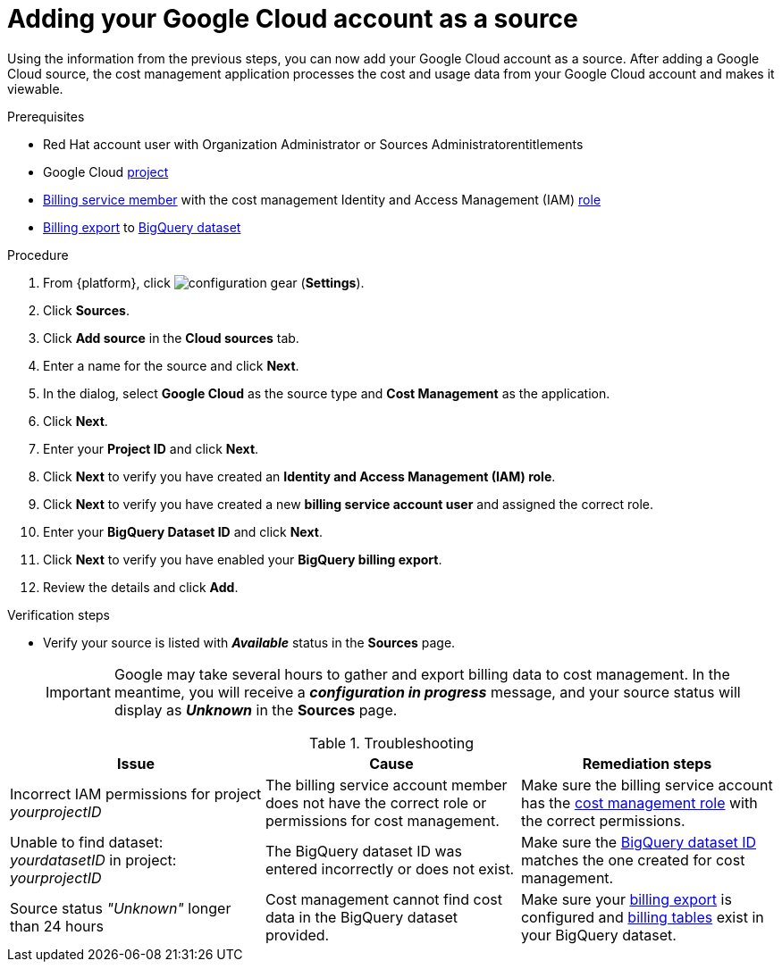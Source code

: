 // Module included in the following assemblies:
//
// assembly-adding-gcp-sources.adoc
:_module-type: PROCEDURE
:experimental:

[id="proc_adding-a-gcp-account_{context}"]
= Adding your Google Cloud account as a source

[role="_abstract"]
Using the information from the previous steps, you can now add your Google Cloud account as a source. After adding a Google Cloud source, the cost management application processes the cost and usage data from your Google Cloud account and makes it viewable.

.Prerequisites

* Red Hat account user with Organization Administrator or Sources Administratorentitlements
* Google Cloud xref:creating-a-project-gcp_{context}[project]
* xref:adding-new-member-with-cost-role-gcp_{context}[Billing service member] with the cost management Identity and Access Management (IAM) xref:creating-iam-role-gcp_{context}[role]
* xref:exporting-billing-data-gcp_{context}[Billing export] to xref:creating-a-dataset-gcp_{context}[BigQuery dataset]

.Procedure

. From {platform}, click image:configuration-gear.png[] (*Settings*).
. Click btn:[Sources].
. Click btn:[Add source] in the *Cloud sources* tab.
. Enter a name for the source and click btn:[Next].
. In the dialog, select *Google Cloud* as the source type and *Cost Management* as the application.
. Click *Next*.
. Enter your *Project ID* and click *Next*.
. Click btn:[Next] to verify you have created an *Identity and Access Management (IAM) role*.
. Click btn:[Next] to verify you have created a new *billing service account user* and assigned the correct role.
. Enter your *BigQuery Dataset ID* and click btn:[Next].
. Click btn:[Next] to verify you have enabled your *BigQuery billing export*.
. Review the details and click *Add*.



.Verification steps
* Verify your source is listed with *_Available_* status in the *Sources* page.
+
[IMPORTANT]
====
Google may take several hours to gather and export billing data to cost management. In the meantime, you will receive a *_configuration in progress_* message, and your source status will display as *_Unknown_* in the *Sources* page.
====

.Troubleshooting
|===
|Issue | Cause | Remediation steps

| Incorrect IAM permissions for project _yourprojectID_
| The billing service account member does not have the correct role or permissions for cost management.
| Make sure the billing service account has the xref:creating-iam-role-gcp_{context}[cost management role] with the correct permissions.

| Unable to find dataset: _yourdatasetID_ in project: _yourprojectID_
| The BigQuery dataset ID was entered incorrectly or does not exist.
| Make sure the xref:creating-a-dataset-gcp_{context}[BigQuery dataset ID] matches the one created for cost management.

| Source status _"Unknown"_ longer than 24 hours
| Cost management cannot find cost data in the BigQuery dataset provided.
| Make sure your xref:exporting-billing-data-gcp_{context}[billing export] is configured and xref:viewing-data-collected-gcp_{context}[billing tables] exist in your BigQuery dataset.
|===
